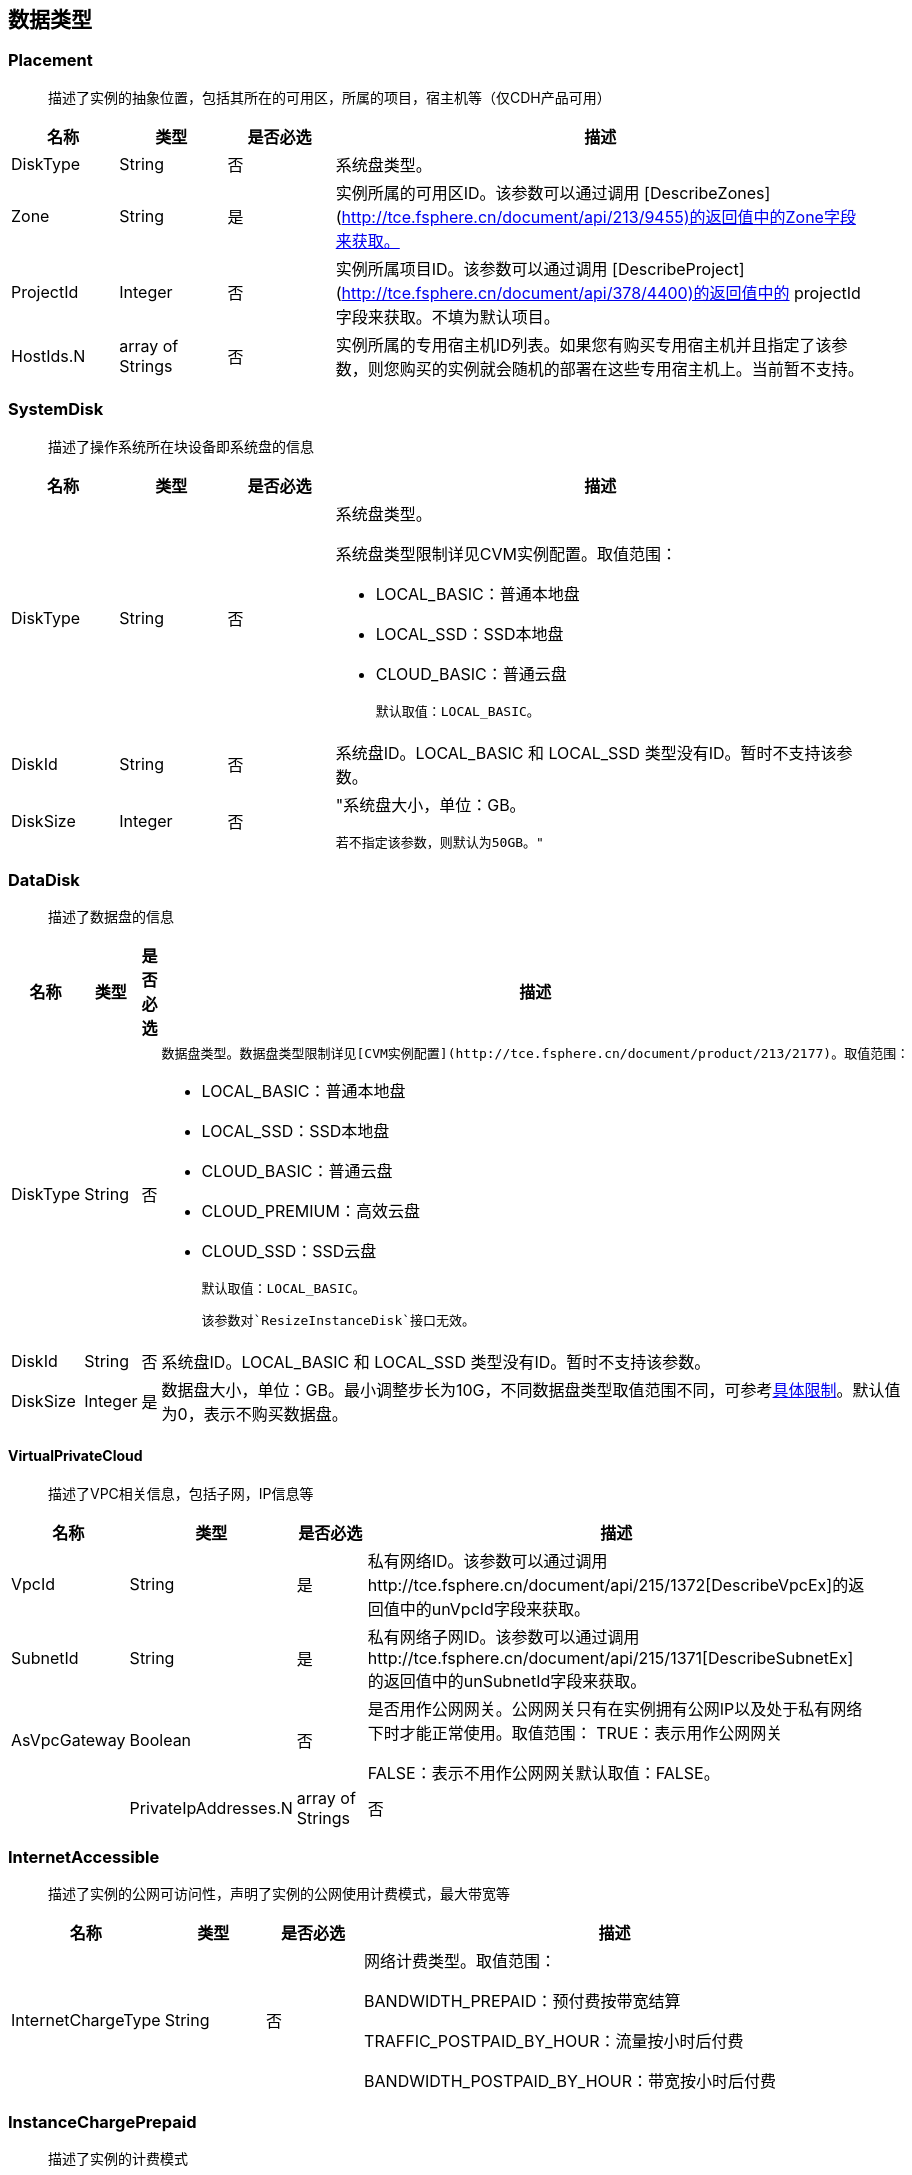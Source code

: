 [[datatype]]
== 数据类型


[[placement]]
=== Placement
_______________________________________________________________________________
描述了实例的抽象位置，包括其所在的可用区，所属的项目，宿主机等（仅CDH产品可用）
_______________________________________________________________________________
[cols="1,1,1,5a",options="header",]
|===========
|名称 |类型 |是否必选 |描述
|DiskType|String|否|系统盘类型。
|Zone|String|是|实例所属的可用区ID。该参数可以通过调用 [DescribeZones](http://tce.fsphere.cn/document/api/213/9455)的返回值中的Zone字段来获取。
|ProjectId|Integer|否|实例所属项目ID。该参数可以通过调用 [DescribeProject](http://tce.fsphere.cn/document/api/378/4400)的返回值中的 projectId 字段来获取。不填为默认项目。
|HostIds.N|array of Strings|否|实例所属的专用宿主机ID列表。如果您有购买专用宿主机并且指定了该参数，则您购买的实例就会随机的部署在这些专用宿主机上。当前暂不支持。
|===========




[[systemdisk]]
=== SystemDisk
______________________________________
描述了操作系统所在块设备即系统盘的信息
______________________________________
[cols="1,1,1,5a",options="header",]
|========================================================================================================================================================
|名称 |类型 |是否必选 |描述
|DiskType|String|否|系统盘类型。

系统盘类型限制详见CVM实例配置。取值范围：

- LOCAL_BASIC：普通本地盘
- LOCAL_SSD：SSD本地盘
- CLOUD_BASIC：普通云盘


  默认取值：LOCAL_BASIC。

|DiskId|String|否|系统盘ID。LOCAL_BASIC 和 LOCAL_SSD 类型没有ID。暂时不支持该参数。
|DiskSize|Integer|否|"系统盘大小，单位：GB。

  若不指定该参数，则默认为50GB。"
|========================================================================================================================================================




[[datadisk]]
=== DataDisk
______________________________________
描述了数据盘的信息
______________________________________
[cols="1,1,1,5a",options="header",]
|============================
|名称|类型|是否必选|描述
|DiskType|String|否|
  数据盘类型。数据盘类型限制详见[CVM实例配置](http://tce.fsphere.cn/document/product/213/2177)。取值范围：

  * LOCAL_BASIC：普通本地盘
  * LOCAL_SSD：SSD本地盘
  * CLOUD_BASIC：普通云盘
  * CLOUD_PREMIUM：高效云盘
  * CLOUD_SSD：SSD云盘

  默认取值：LOCAL_BASIC。

  该参数对`ResizeInstanceDisk`接口无效。
|DiskId|String|否|系统盘ID。LOCAL_BASIC 和 LOCAL_SSD 类型没有ID。暂时不支持该参数。
|DiskSize|Integer|是|数据盘大小，单位：GB。最小调整步长为10G，不同数据盘类型取值范围不同，可参考<<instance_mount_limit,具体限制>>。默认值为0，表示不购买数据盘。
|============================


[[virtualprivatecloud]]
VirtualPrivateCloud
^^^^^^^^^^^^^^^^^^^

_____________________________________
描述了VPC相关信息，包括子网，IP信息等
_____________________________________

[cols="1,1,1,5a",options="header",]
|========================================================================================================================================================
|名称 |类型 |是否必选 |描述
|VpcId |String |是 |私有网络ID。该参数可以通过调用http://tce.fsphere.cn/document/api/215/1372[DescribeVpcEx]的返回值中的unVpcId字段来获取。
|SubnetId |String |是 |私有网络子网ID。该参数可以通过调用http://tce.fsphere.cn/document/api/215/1371[DescribeSubnetEx]的返回值中的unSubnetId字段来获取。
|AsVpcGateway|Boolean|否|是否用作公网网关。公网网关只有在实例拥有公网IP以及处于私有网络下时才能正常使用。取值范围：
TRUE：表示用作公网网关

FALSE：表示不用作公网网关默认取值：FALSE。| |PrivateIpAddresses.N|array of Strings|否|私有子网ip数组，目前只支持一个ip。在创建实例、修改实例vpc属性操作中可使用此参数。|
|========================================================================================================================================================

[[internetaccessible]]
=== InternetAccessible


__________________________________________________________________
描述了实例的公网可访问性，声明了实例的公网使用计费模式，最大带宽等
__________________________________________________________________

[cols="1,1,1,5a",options="header",]
|==========================
|名称 |类型 |是否必选 |描述
|InternetChargeType|String|否|网络计费类型。取值范围：  
  
BANDWIDTH_PREPAID：预付费按带宽结算  
  
TRAFFIC_POSTPAID_BY_HOUR：流量按小时后付费   
  
BANDWIDTH_POSTPAID_BY_HOUR：带宽按小时后付费  
|==========================

[[instancechargeprepaid]]
=== InstanceChargePrepaid
____________________
描述了实例的计费模式
____________________
|=================
|名称 |类型 |是否必选 |描述
|Period |Integer |是 |购买实例的时长，单位：月。

取值范围：1, 2, 3, 4, 5, 6, 7, 8, 9, 10, 11, 12, 24, 36。

|Period |Integer |是 |购买实例的时长，单位：月。

取值范围：1, 2, 3, 4, 5, 6, 7, 8, 9, 10, 11, 12, 24, 36。
|RenewFlag|String|否|自动续费标识。取值范围：

NOTIFY_AND_AUTO_RENEW：通知过期且自动续费

NOTIFY_AND_MANUAL_RENEW：通知过期不自动续费

DISABLE_NOTIFY_AND_MANUAL_RENEW：不通知过期不自动续费默认取值：NOTIFY_AND_AUTO_RENEW。若该参数指定为NOTIFY_AND_AUTO_RENEW，在账户余额充足的情况下，实例到期后将按月自动续费。|
|=================

[[loginsettings]]
=== LoginSettings


______________________________
描述了实例登录相关配置与信息。
______________________________

[cols="1,1,1,5a",options="header",]
|==========================
|名称 |类型 |是否必选 |描述
|Password|String|否|实例登录密码。不同操作系统类型密码复杂度限制不一样，具体如下：

Linux实例密码必须8到16位，至少包括两项[a-z，A-Z]、[0-9] 和 [( ) ` ~ ! @ # $ % ^ & * - + = \| \{ } [ ] : ; ' , . ? / ]中的特殊符号。

Windows实例密码必须12到16位，至少包括三项[a-z]，[A-Z]，[0-9] 和 [( ) ` ~ ! @ # $ % ^ & * - + = \{ } [ ] : ; ' , . ? /]中的特殊符号。若不指定该参数，则由系统随机生成密码，并通过站内信方式通知到用户。
|KeyIds.N|array of Strings|否|密钥ID列表。关联密钥后，就可以通过对应的私钥来访问实例；KeyId可通过接口DescribeKeyPairs获取，密钥与密码不能同时指定，同时Windows操作系统不支持指定密钥。当前仅支持购买的时候指定一个密钥。| |KeepImageLogin|String|否|保持镜像的原始设置。该参数与Password或KeyIds.N不能同时指定。只有使用自定义镜像、共享镜像或外部导入镜像创建实例时才能指定该参数为TRUE。取值范围：

TRUE：表示保持镜像的登录设置

FALSE：表示不包吃镜像的登录设置默认取值：FALSE。|
|==========================

[[runsecurityserviceenabled]]
=== RunSecurityServiceEnabled

______________________________
描述了 “云安全” 服务相关的信息
______________________________

[cols="1,1,1,5a",options="header",]
|==========================
|名称 |类型 |是否必选 |描述

|Enabled|Boolean|否|是否开启http://tce.fsphere.cn/document/product/296[云安全]服务。取值范围：

TRUE：表示开启云安全服务

FALSE：表示不开启云安全服务默认取值：TRUE。|
|==========================

[[runmonitorserviceenabled]]
=== RunMonitorServiceEnabled
______________________________
描述了 “云监控” 服务相关的信息
______________________________

[cols="1,1,1,5a",options="header",]
|==========================
|名称 |类型 |是否必选 |描述

|Enabled|Boolean|否|是否开启http://tce.fsphere.cn/document/product/248[云监控]服务。取值范围：

TRUE：表示开启云监控服务

FALSE：表示不开启云监控服务默认取值：TRUE。|
|==========================

[[enhancedservice]]
=== EnhancedService


__________________________________________________________________
描述了实例的增强服务启用情况与其设置，如云安全，云监控等实例 Agent
__________________________________________________________________

[cols="1,1,1,5a",options="header",]
|=============================================================================================================
|名称 |类型 |是否必选 |描述
|SecurityService |<<RunSecurityServiceEnabled>>|否 |开启云安全服务。若不指定该参数，则默认开启云安全服务。
|MonitorService |<<RunMonitorServiceEnabled>>|否 |开启云安全服务。若不指定该参数，则默认开启云监控服务。
|=============================================================================================================


[[itemprice]]
=== ItemPrice

____________________
描述了单项的价格信息
____________________

[cols="1,1,1,5a",options="header",]
|============================================
|名称 |类型 |是否必选 |描述
|UnitPrice |Integer |否 |后续单价，单位：元。

|ChargeUnit|String|否|后续计价单元，可取值范围：

HOUR：表示计价单元是按每小时来计算。当前涉及该计价单元的场景有：实例按小时后付费（POSTPAID_BY_HOUR）、带宽按小时后付费（BANDWIDTH_POSTPAID_BY_HOUR）：

GB：表示计价单元是按每GB来计算。当前涉及该计价单元的场景有：流量按小时后付费（TRAFFIC_POSTPAID_BY_HOUR）。| |OriginalPrice|Integer|否|预支费用的原价，单位：元。| |DiscountPrice|Integer|否|预支费用的折扣价，单位：元。|
|============================================

[[price]]
=== Price


____
价格
____

[cols="1,1,1,5a",options="header",]
|======================================================
|名称 |类型 |是否必选 |描述
|InstancePrice |ItemPrice object |否 |描述了实例价格。
|BandwidthPrice |ItemPrice object |否 |描述了网络价格。
|======================================================

[[filter]]
=== Filter


____________________________________________________________
描述键值对过滤器，用于条件过滤查询。例如过滤ID、名称、状态等
____________________________________________________________

[cols="1,1,1,5a",options="header",]
|====================================================
|名称 |类型 |是否必选 |描述
|Name |String |否 |过滤键的名称。
|Values.N |array of Strings |否 |一个或者多个过滤值。
|====================================================

[[instancestatus]]
=== InstanceStatus


_____________________________________________
描述实例的状态。状态类型详见link:[实例状态表]
_____________________________________________

[cols="1,1,1,5a",options="header",]
|============================================
|名称 |类型 |是否必选 |描述
|InstanceId |String |否 |实例`ID`。
|InstanceState |String |否 |link:[实例状态]。
|============================================

[[instance]]
=== Instance


______________
描述实例的信息
______________

[cols="1,1,1,5a",options="header",]
|=================================================
|名称 |类型 |是否必选 |描述
|Placement |<<Placement>> |否 |实例所在的位置。
|InstanceId |String |否 |实例`ID`。
|InstanceType |String |否 |实例机型。
|CPU |Integer |否 |实例的CPU核数，单位：核。
|Memory |Integer |否 |实例内存容量，单位：`GB`。
|InstanceName |String |否 |实例名称。

| InstanceChargeType| String| 否| 实例计费模式。取值范围：

`PREPAID`：表示预付费，即包年包月

`POSTPAID_BY_HOUR`：表示后付费，即按量计费

`CDHPAID`：`CDH`付费，即只对`CDH`计费，不对`CDH`上的实例计费。
| SystemDisk| <<SystemDisk>>| 否| 实例系统盘信息。
| DataDisks| array of <<DataDisk>>| 否| 实例数据盘信息。只包含随实例购买的数据盘。
| PrivateIpAddresses| array of Strings| 否| 实例主网卡的内网`IP`列表。
| PublicIpAddresses| array of Strings| 否| 实例主网卡的公网`IP`列表。
| InternetAccessible| <<InternetAccessible>>| 否| 实例带宽信息。
| VirtualPrivateCloud| <<VirtualPrivateCloud>>| 否| 实例所属虚拟私有网络信息。
| ImageId| String| 否| 生产实例所使用的镜像`ID`。
| AutoRenew| String| 否| 自动续费标识。取值范围：

`NOTIFY_AND_MANUAL_RENEW`：表示通知即将过期，但不自动续费

`NOTIFY_AND_AUTO_RENEW`：表示通知即将过期，而且自动续费

`DISABLE_NOTIFY_AND_MANUAL_RENEW`：表示不通知即将过期，也不自动续费。| 
| CreatedTime| Timestamp| 否| 创建时间。按照`ISO8601`标准表示，并且使用`UTC`时间。格式为：`YYYY-MM-DDThh:mm:ssZ`。
| ExpiredTime| Timestamp| 否| 到期时间。按照`ISO8601`标准表示，并且使用`UTC`时间。格式为：`YYYY-MM-DDThh:mm:ssZ`。|
|=================================================

[[instancetypeconfig]]
=== InstanceTypeConfig


____________________
描述实例机型配置信息
____________________

[cols="1,1,1,5a",options="header",]
|===========================================
|名称 |类型 |是否必选 |描述
|Zone |String |否 |<<const.adoc#zone,可用区>>
|InstanceType |String |否 |实例机型。
|InstanceFamily |String |否 |实例机型系列。
|GPU |Integer |否 |GPU核数，单位：核。
|CPU |Integer |否 |CPU核数，单位：核。
|Memory |Integer |否 |内存容量，单位：`GB`。

| CbsSupport| String| 否| 是否支持云硬盘。取值范围：

`TRUE`：表示支持云硬盘；

`FALSE`：表示不支持云硬盘。| | InstanceTypeState| String| 否| 机型状态。取值范围：

`AVAILABLE`：表示机型可用；

`UNAVAILABLE`：表示机型不可用。|
|===========================================


[[imagesharedaccount]]
=== ImageSharedAccount


__________________________________
描述了指定的账号能够使用该共享镜像
__________________________________

[cols="1,1,1,5a",options="header",]
|=============================
|名称 |类型 |是否必选 |描述
|ImageId |String |否 |镜像ID
|AccountId |String |否 |账户ID
|=============================

[[quota]]
=== Quota


______________
描述了配额信息
______________

[cols="1,1,1,5a",options="header",]
|===================================
|名称 |类型 |是否必选 |描述
|QuotaName |String |否 |配额名称
|QuotaCurrent |Integer |否 |当前数量
|QuotaLimit |Integer |否 |配额数量
|===================================

[[image]]
=== Image


______________
描述了一个镜像
______________

[cols="1,1,1,5a",options="header",]
|======================================================
|名称 |类型 |是否必选 |描述
|ImageId |String |否 |镜像ID
|OsName |String |否 |操作系统名称
|ImageSize |String |否 |操作系统容量（GiB）
|ImageType |Integer |否 |镜像类型
|CreatedTime |String |否 |创建时间
|ImageState |String |否 |镜像状态
|ImageName |String |否 |镜像名称
|ImageDescription |String |否 |镜像详细描述
|ImageSource |String |否 |link:IMAGE_SOURCE[镜像来源]。
|ImageCreator |String |否 |镜像创建者
|======================================================

[[availabilityzone]]
=== AvailabilityZone


________________
描述可用区信息。
________________

[cols="1,1,1,5a",options="header",]
|===================================
|名称 |类型 |是否必选 |描述
|RegionId |String |否 |地域ID。
|Zone |String |否 |可用区ID。
|ZoneName |String |否 |可用区名称。
|ZoneState |String |否 |可用区状态。
|===================================

[[keypair]]
=== KeyPair


______________
描述密钥对信息
______________

[cols="1,1,1,5a",options="header",]
|================================================================================================================
|名称 |类型 |是否必选 |描述
|KeyId |String |否 |密钥对的`ID`，是密钥对的唯一标识。
|KeyName |String |否 |密钥对名称。
|ProjectId |String |否 |密钥对所属的项目`ID`。
|Description |String |否 |密钥对描述信息。
|PublicKey |String |否 |密钥对的纯文本公钥。
|PrivateKey |String |否 |密钥对的纯文本私钥。云平台不会保管私钥，请用户自行妥善保存。
|AssociatedInstanceIds |array of Strings |否 |密钥关联的实例`ID`列表。
|CreatedTime |Timestamp |否 |创建时间。按照`ISO8601`标准表示，并且使用`UTC`时间。格式为：`YYYY-MM-DDThh:mm:ssZ`。
|================================================================================================================

[[keypairinstances]]
=== KeyPairInstances


__________________________
描述密钥对和实例的关联关系
__________________________

[cols="1,1,1,5a",options="header",]
|=========================================================================
|名称 |类型 |是否必选 |描述
|KeyId |String |否 |密钥对的`ID`，是密钥对的唯一标识。
|AssociatedInstanceIdSet |array of Strings |否 |密钥对关联的实例`ID`列表。
|=========================================================================

[[address]]
=== Address


_____________
描述 EIP 信息
_____________

[cols="1,1,1,5a",options="header",]
|================================================================================================================
|名称 |类型 |是否必选 |描述
|AddressId |String |否 |`EIP`的`ID`，是`EIP`的唯一标识。
|AddressName |String |否 |`EIP`名称。
|AddressState |String |否 |`EIP`状态。
|AddressIp |String |否 |弹性外网IP
|BindedResourceId |String |否 |绑定的资源实例`ID`。可能是一个`CVM`，`NAT`，或是弹性网卡。
|CreatedTime |Timestamp |否 |创建时间。按照`ISO8601`标准表示，并且使用`UTC`时间。格式为：`YYYY-MM-DDThh:mm:ssZ`。
|================================================================================================================

[[instancechargetypeconfig]]
=== InstanceChargeTypeConfig


______________
描述了实例计费
______________

[cols="1,1,1,5a",options="header",]
|===============================================
|名称 |类型 |是否必选 |描述
|InstanceChargeType |String |否 |实例计费模式。
|Description |String |否 |实例计费模式描述信息。
|===============================================

[[internetchargetypeconfig]]
=== InternetChargeTypeConfig


______________
描述了网络计费
______________

[cols="1,1,1,5a",options="header",]
|===============================================
|名称 |类型 |是否必选 |描述
|InternetChargeType |String |否 |网络计费模式。
|Description |String |否 |网络计费模式描述信息。
|===============================================

[[internetbandwidthconfig]]
=== InternetBandwidthConfig


__________________________
描述了按带宽计费的相关信息
__________________________

[cols="1,1,1,5a",options="header",]
|==============================================================================================================
|名称 |类型 |是否必选 |描述
|StartTime |Timestamp |否 |开始时间。按照`ISO8601`标准表示，并且使用`UTC`时间。格式为：`YYYY-MM-DDThh:mm:ssZ`。
|EndTime |Timestamp |否 |结束时间。按照`ISO8601`标准表示，并且使用`UTC`时间。格式为：`YYYY-MM-DDThh:mm:ssZ`。
|InternetAccessible |<<InternetAccessible>>|否 |实例带宽信息。
|==============================================================================================================
